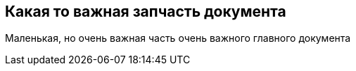 == Какая то важная запчасть документа

Маленькая, но очень важная часть очень важного главного документа